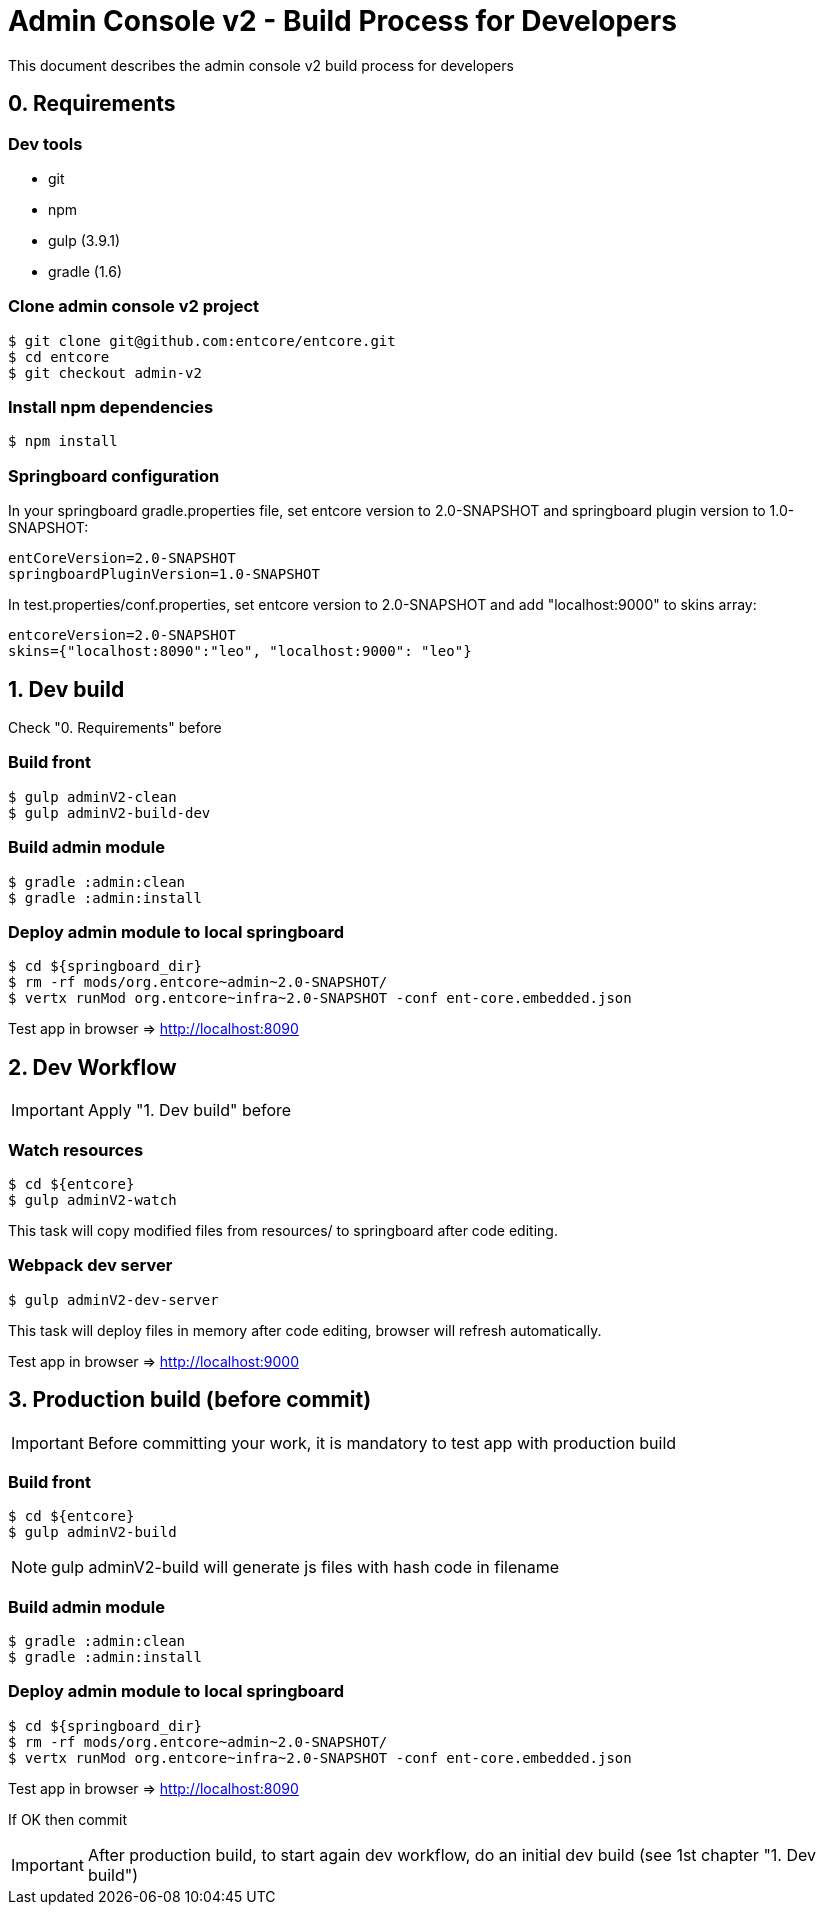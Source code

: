 = Admin Console v2 - Build Process for Developers

This document describes the admin console v2 build process for developers

== 0. Requirements

=== Dev tools

* git
* npm
* gulp (3.9.1)
* gradle (1.6)

=== Clone admin console v2 project

....
$ git clone git@github.com:entcore/entcore.git
$ cd entcore
$ git checkout admin-v2
....

=== Install npm dependencies

....
$ npm install
....

=== Springboard configuration

In your springboard gradle.properties file, set entcore version to 2.0-SNAPSHOT and springboard plugin version to 1.0-SNAPSHOT:

....
entCoreVersion=2.0-SNAPSHOT
springboardPluginVersion=1.0-SNAPSHOT
....

In test.properties/conf.properties, set entcore version to 2.0-SNAPSHOT and add "localhost:9000" to skins array:

....
entcoreVersion=2.0-SNAPSHOT
skins={"localhost:8090":"leo", "localhost:9000": "leo"}
....

== 1. Dev build

Check "0. Requirements" before

=== Build front

....
$ gulp adminV2-clean
$ gulp adminV2-build-dev
....

=== Build admin module

....
$ gradle :admin:clean
$ gradle :admin:install
....

=== Deploy admin module to local springboard

....
$ cd ${springboard_dir}
$ rm -rf mods/org.entcore~admin~2.0-SNAPSHOT/
$ vertx runMod org.entcore~infra~2.0-SNAPSHOT -conf ent-core.embedded.json
....

Test app in browser => http://localhost:8090

== 2. Dev Workflow

IMPORTANT: Apply "1. Dev build" before

=== Watch resources

....
$ cd ${entcore}
$ gulp adminV2-watch
....

This task will copy modified files from resources/ to springboard after code editing.

=== Webpack dev server

....
$ gulp adminV2-dev-server
....

This task will deploy files in memory after code editing, browser will refresh automatically.

Test app in browser => http://localhost:9000

== 3. Production build (before commit)

IMPORTANT: Before committing your work, it is mandatory to test app with production build

=== Build front

....
$ cd ${entcore}
$ gulp adminV2-build
....

NOTE: gulp adminV2-build will generate js files with hash code in filename

=== Build admin module  

....
$ gradle :admin:clean
$ gradle :admin:install
....

=== Deploy admin module to local springboard

....
$ cd ${springboard_dir}
$ rm -rf mods/org.entcore~admin~2.0-SNAPSHOT/
$ vertx runMod org.entcore~infra~2.0-SNAPSHOT -conf ent-core.embedded.json
....

Test app in browser => http://localhost:8090

If OK then commit

IMPORTANT: After production build, to start again dev workflow, do an initial dev build (see 1st chapter "1. Dev build")
